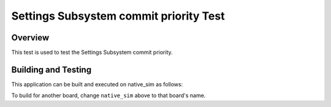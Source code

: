 .. _settings_commit_prio_test:

Settings Subsystem commit priority Test
#######################################

Overview
********

This test is used to test the Settings Subsystem commit priority.

Building and Testing
********************

This application can be built and executed on native_sim as follows:

.. code-block:: console
   $ ./scripts/twister -p native_sim -T tests/subsys/settings_commit_prio
To build for another board, change ``native_sim`` above to that board's name.
